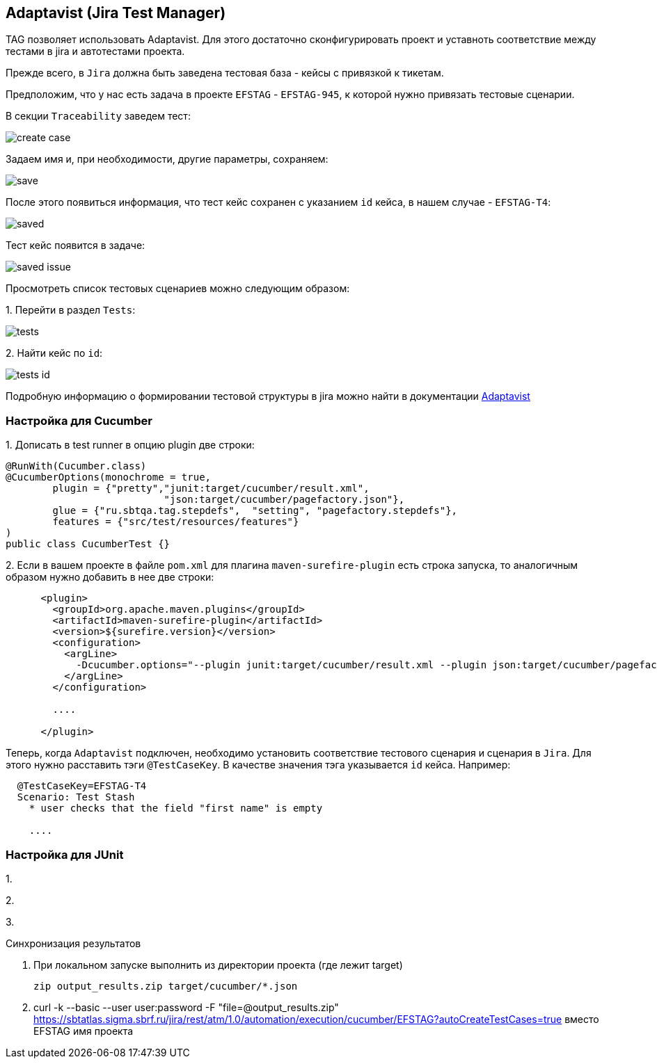 == Adaptavist (Jira Test Manager)
TAG позволяет использовать Adaptavist. Для этого достаточно сконфигурировать проект и уставноть соответствие между тестами в jira и автотестами проекта.


Прежде всего, в `Jira` должна быть заведена тестовая база - кейсы с привязкой к тикетам.

Предположим, что у нас есть задача в проекте `EFSTAG` - `EFSTAG-945`, к которой нужно привязать тестовые сценарии.

В секции `Traceability` заведем тест:

image:images/create_case.png[]

Задаем имя и, при необходимости, другие параметры, сохраняем:

image:images/save.png[]

После этого появиться информация, что тест кейс сохранен с указанием `id` кейса, в нашем случае - `EFSTAG-T4`:

image:images/saved.png[]

Тест кейс появится в задаче:

image:images/saved-issue.png[]

Просмотреть список тестовых сценариев можно следующим образом:

{counter:ab}. Перейти в раздел `Tests`:

image:images/tests.png[]

{counter:ab}. Найти кейс по `id`:

image:images/tests-id.png[]

Подробную информацию о формировании тестовой структуры в jira можно найти в документации link:https://www.adaptavist.com/doco/display/KT/Documentation[Adaptavist]

=== Настройка для Cucumber

{counter:ac}. Дописать в test runner в опцию plugin две строки:

[source,]
----
@RunWith(Cucumber.class)
@CucumberOptions(monochrome = true, 
        plugin = {"pretty","junit:target/cucumber/result.xml",
                           "json:target/cucumber/pagefactory.json"},
        glue = {"ru.sbtqa.tag.stepdefs",  "setting", "pagefactory.stepdefs"},
        features = {"src/test/resources/features"}
)
public class CucumberTest {}
----

{counter:ac}. Если в вашем проекте в файле `pom.xml` для плагина `maven-surefire-plugin` есть строка запуска, то аналогичным образом нужно добавить в нее две строки:

[source,]
----
      <plugin>
        <groupId>org.apache.maven.plugins</groupId>
        <artifactId>maven-surefire-plugin</artifactId>
        <version>${surefire.version}</version>
        <configuration>
          <argLine>
            -Dcucumber.options="--plugin junit:target/cucumber/result.xml --plugin json:target/cucumber/pagefactory.json"
          </argLine>
        </configuration>
        
        ....
        
      </plugin>
----

Теперь, когда `Adaptavist` подключен, необходимо установить соответствие тестового сценария и сценария в `Jira`. Для этого нужно расставить тэги `@TestCaseKey`. В качестве значения тэга указывается `id` кейса. Например:

[source,]
----
  @TestCaseKey=EFSTAG-T4
  Scenario: Test Stash
    * user checks that the field "first name" is empty
    
    ....
    
----


=== Настройка для JUnit

{counter:ad}. 

{counter:ad}. 

{counter:ad}. 








Синхронизация результатов


4. При локальном запуске выполнить из директории проекта (где лежит target)

 zip output_results.zip target/cucumber/*.json

5. curl -k --basic --user user:password -F "file=@output_results.zip" https://sbtatlas.sigma.sbrf.ru/jira/rest/atm/1.0/automation/execution/cucumber/EFSTAG?autoCreateTestCases=true
вместо EFSTAG имя проекта




